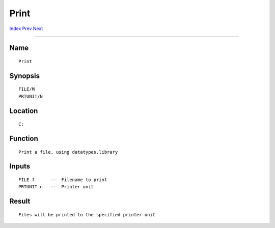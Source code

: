 =====
Print
=====
.. This document is automatically generated. Don't edit it!

`Index <index>`_ `Prev <play>`_ `Next <prompt>`_ 

---------------

Name
~~~~
::


     Print


Synopsis
~~~~~~~~
::


     FILE/M
     PRTUNIT/N


Location
~~~~~~~~
::


     C:


Function
~~~~~~~~
::


     Print a file, using datatypes.library


Inputs
~~~~~~
::


     FILE f      --  Filename to print
     PRTUNIT n   --  Printer unit


Result
~~~~~~
::


     Files will be printed to the specified printer unit


